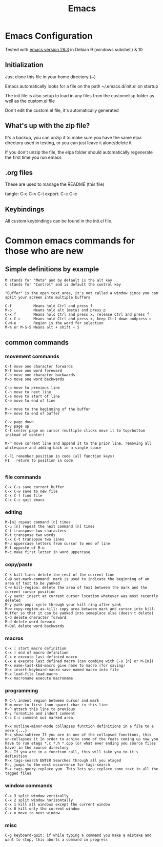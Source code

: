 #+TITLE: Emacs 
#+PROPERTY: tangle README.md

* Emacs Configuration
Tested with [[http://gnu.mirror.constant.com/emacs/emacs-26.3.tar.gz][emacs version 26.3]] in Debian 9 (windows subshell) & 10

** Initialization
Just clone this file in your home directory (~)

Emacs automatically looks for a file on the path ~/.emacs.d/init.el on startup

The init file is also setup to load in any files from the custom\under{}elisp folder as well as the custom.el file

Don't edit the custom.el file, it's automatically generated

** What's up with the zip file?
It's a backup, you can unzip it to make sure you have the same elpa directory used in testing, or you can just leave it alone/delete it

If you don't unzip the file, the elpa folder should automatically regenerate the first time you run emacs

** .org files
   
These are used to manage the README (this file)

tangle: C-c C-v C-t
export: C-c C-e

** Keybindings

All custom keybindings can be found in the init.el file. 


* Common emacs commands for those who are new

** Simple definitions by example
: M stands for "Meta" and by default is the alt key
: C stands for "Control" and is default the control key

: "Buffer" is the open text area, it's not called a window since you can split your screen into multiple buffers

: C-f          Means hold Ctrl and press f
: M-p          Means hold alt (meta) and press p
: C-x f        Means hold Ctrl and press x, release Ctrl and press f
: C-x C-c      Means hold Ctrl and press x, keep Ctrl down andpress c
: C-M-e        Region is the word for selection
: M-% or M-S-5 Means alt + shift + 5

** common commands
*** movement commands
: C-f move one character forwards
: M-f move one word foreward
: C-b move one character backwards
: M-b move one word backwards

: C-p move to previous line
: C-n move to next line
: C-a move to start of line
: C-e move to end of line

: M-< move to the beginning of the buffer
: M-> move to end of buffer
: 
: C-v page down
: M-v page up
: C-l center page on cursor (multiple clicks move it to top/bottom instead of center)
: 
: M-^ move current line and append it to the prior line, removing all whitespace and adding back in a single space
: 
: C-F1 remember position in code (all function keys)
: F1   return to position in code
: 
*** file commands
: C-x C-s save current buffer
: C-x C-w save to new file
: C-x C-f find file
: C-x C-c quit emacs
*** editing
: M-[n] repeat command [n] times
: C-u [n] repeat the next command [n] times
: C-t transpose two characters
: M-t transpose two words
: C-x C-t transpose two lines
: M-u uppercase letters from cursor to end of line
: M-l opposte of M-u
: M-c make first letter in word uppercase

*** copy/paste
: C-k kill-line: delete the rest of the current line
: C-@ set-mark-command: mark is used to indicate the beginning of an area of text to be yanked
: C-w kill-region: delete the area of text between the mark and the current cursor position
: C-y yank: insert at current cursor location whatever was most recently deleted
: M-y yank-pop: cycle through your kill ring after yank
: M-w copy-region-as-kill: copy area between mark and cursor into kill-buffer so that it can be yanked into someplace else (doesn't delete)
: C-d delete character forward
: M-d delete word forward
: M-Del delete word backwards

*** macros
: C-x ( start macro definition
: C-x ) end of macro definition
: C-x e execute last definied macro
: C-x e execute last defined macro (can combine with C-u [n] or M-[n])
: M-x name-last-kbd-macro give name to macro (for saving)
: M-x insert-keyboard-macro save named macro into file
: M-x load-file load macro
: M-x macroname execute macroname

*** programming
: M C-\ indent region between cursor and mark
: M-m move to first (non-space) char in this line
: M-^ attach this line to previous
: M-; formatize and indent comment
: C-c C-c comment out marked area. 

: M-x outline-minor-mode collapses function definitions in a file to a mere {...}
: M-x show-subtree If you are in one of the collapsed functions, this un-collapses it In order to achive some of the feats coming up now you have to run etags *.c *.h *.cpp (or what ever ending you source files have) in the source directory
: M-. If you are in a function call, this will take you to it's definition
: M-x tags-search ENTER Searches through all you etaged
: M-, jumps to the next occurrence for tags-search
: M-x tags-query-replace yum. This lets you replace some text in all the tagged files
 

*** window commands
: C-x 3 split window vertically
: C-x 2 split window horizontally
: C-x 1 kill all windows except the current window
: C-x 0 kill only the current window
: C-x o move to next window

*** misc
: C-g keyboard-quit: if while typing a command you make a mistake and want to stop, this aborts a command in progress


